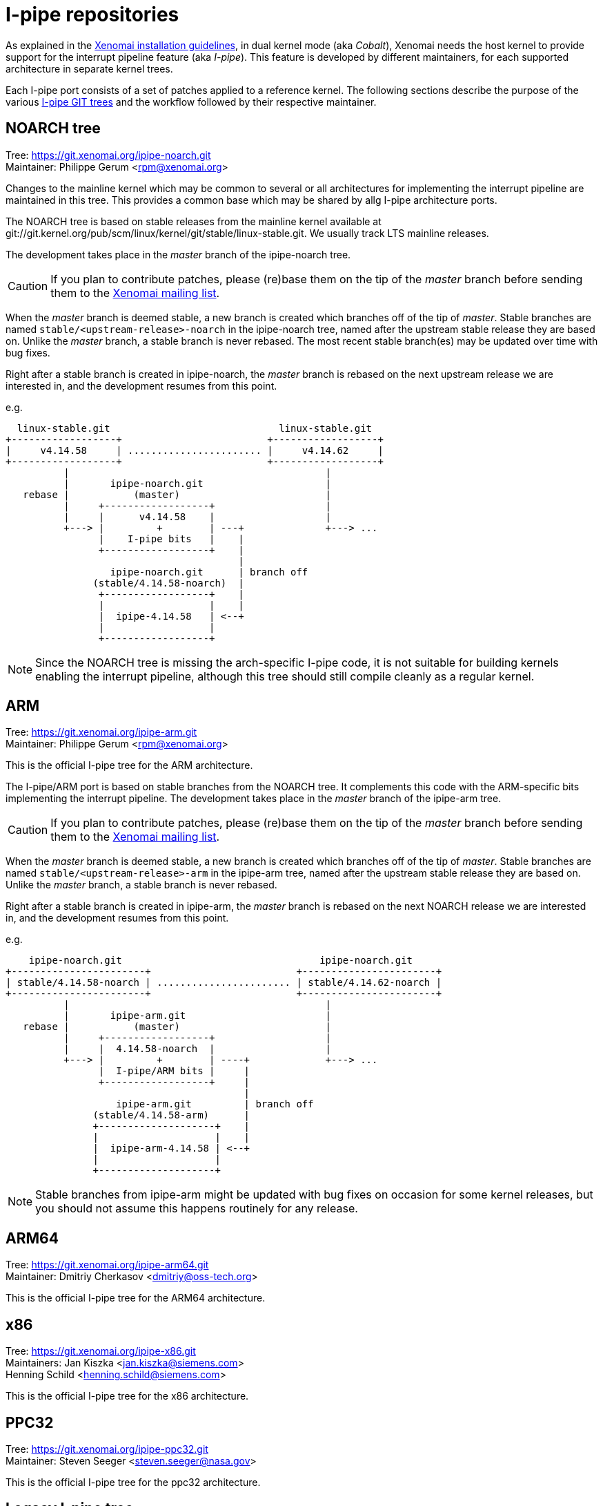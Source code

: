 I-pipe repositories
===================

As explained in the link:Installing_Xenomai_3[Xenomai installation
guidelines], in dual kernel mode (aka _Cobalt_), Xenomai needs the
host kernel to provide support for the interrupt pipeline feature (aka
_I-pipe_). This feature is developed by different maintainers, for
each supported architecture in separate kernel trees.

Each I-pipe port consists of a set of patches applied to a reference
kernel. The following sections describe the purpose of the various
https://git.xenomai.org/[I-pipe GIT trees] and the workflow followed
by their respective maintainer.

NOARCH tree
------------

Tree: https://git.xenomai.org/ipipe-noarch.git +
Maintainer: Philippe Gerum  <rpm@xenomai.org>

Changes to the mainline kernel which may be common to several or all
architectures for implementing the interrupt pipeline are maintained
in this tree. This provides a common base which may be shared by allg
I-pipe architecture ports.

The NOARCH tree is based on stable releases from the mainline kernel
available at
git://git.kernel.org/pub/scm/linux/kernel/git/stable/linux-stable.git. We
usually track LTS mainline releases.

The development takes place in the _master_ branch of the ipipe-noarch
tree.

[CAUTION]
If you plan to contribute patches, please (re)base them on the tip of
the _master_ branch before sending them to the
mailto:xenomai@xenomai.org[Xenomai mailing list].

When the _master_ branch is deemed stable, a new branch is created
which branches off of the tip of _master_. Stable branches are named
`stable/<upstream-release>-noarch` in the ipipe-noarch tree, named
after the upstream stable release they are based on. Unlike the
_master_ branch, a stable branch is never rebased.  The most recent
stable branch(es) may be updated over time with bug fixes.

Right after a stable branch is created in ipipe-noarch, the _master_
branch is rebased on the next upstream release we are interested in,
and the development resumes from this point.

e.g.

----------------------------------------------------------------------

  linux-stable.git                             linux-stable.git
+------------------+                         +------------------+
|     v4.14.58     | ....................... |     v4.14.62     |
+------------------+                         +------------------+
          |                                            |
          |       ipipe-noarch.git                     |
   rebase |           (master)                         |
          |     +------------------+                   |
          |     |      v4.14.58    |                   |
          +---> |         +        | ---+              +---> ...
                |    I-pipe bits   |    |
                +------------------+    |
                                        |
                  ipipe-noarch.git      | branch off
               (stable/4.14.58-noarch)  |
                +------------------+    |
                |                  |    |
                |  ipipe-4.14.58   | <--+
                |                  |
                +------------------+

----------------------------------------------------------------------

[NOTE]
Since the NOARCH tree is missing the arch-specific I-pipe code, it is
not suitable for building kernels enabling the interrupt pipeline,
although this tree should still compile cleanly as a regular kernel.

ARM
---

Tree: https://git.xenomai.org/ipipe-arm.git +
Maintainer: Philippe Gerum  <rpm@xenomai.org>

This is the official I-pipe tree for the ARM architecture.

The I-pipe/ARM port is based on stable branches from the NOARCH tree.
It complements this code with the ARM-specific bits implementing the
interrupt pipeline.  The development takes place in the _master_
branch of the ipipe-arm tree.

[CAUTION]
If you plan to contribute patches, please (re)base them on the tip of
the _master_ branch before sending them to the
mailto:xenomai@xenomai.org[Xenomai mailing list].

When the _master_ branch is deemed stable, a new branch is created
which branches off of the tip of _master_. Stable branches are named
`stable/<upstream-release>-arm` in the ipipe-arm tree, named after the
upstream stable release they are based on. Unlike the _master_ branch,
a stable branch is never rebased.

Right after a stable branch is created in ipipe-arm, the _master_
branch is rebased on the next NOARCH release we are interested in, and
the development resumes from this point.

e.g.

----------------------------------------------------------------------

    ipipe-noarch.git                                  ipipe-noarch.git
+-----------------------+                         +-----------------------+
| stable/4.14.58-noarch | ....................... | stable/4.14.62-noarch |
+-----------------------+                         +-----------------------+
          |                                            |
          |       ipipe-arm.git                        |
   rebase |           (master)                         |
          |     +------------------+                   |
          |     |  4.14.58-noarch  |                   |
          +---> |         +        | ----+             +---> ...
                |  I-pipe/ARM bits |     |
                +------------------+     |
                                         |
                   ipipe-arm.git         | branch off
               (stable/4.14.58-arm)      |
               +--------------------+    |
               |                    |    |
               |  ipipe-arm-4.14.58 | <--+
               |                    |
               +--------------------+

----------------------------------------------------------------------

[NOTE]
Stable branches from ipipe-arm might be updated with bug fixes on
occasion for some kernel releases, but you should not assume this
happens routinely for any release.

ARM64
-----

Tree: https://git.xenomai.org/ipipe-arm64.git +
Maintainer: Dmitriy Cherkasov <dmitriy@oss-tech.org>

This is the official I-pipe tree for the ARM64 architecture.

x86
---

Tree: https://git.xenomai.org/ipipe-x86.git +
Maintainers: Jan Kiszka <jan.kiszka@siemens.com> +
             Henning Schild <henning.schild@siemens.com>

This is the official I-pipe tree for the x86 architecture.

PPC32
-----

Tree: https://git.xenomai.org/ipipe-ppc32.git +
Maintainer: Steven Seeger <steven.seeger@nasa.gov>

This is the official I-pipe tree for the ppc32 architecture.

Legacy I-pipe tree
------------------

Tree: https://git.xenomai.org/ipipe.git

This tree hosts the I-pipe support targeting multiple architectures
for legacy kernel releases, up to v4.9 (included). This used to be the
former development tree for the I-pipe.

Private trees
-------------

The following GIT trees are maintained by Xenomai contributors, mainly
as staging trees for changes they have been working on. At some point,
those changes are likely to be submitted upstream for integration into
the I-pipe / Xenomai tree(s) proper.

For this reason, those trees may contain bleeding edge material.

ipipe-rpm
~~~~~~~~~

Tree: https://lab.xenomai.org/ipipe-rpm.git +
Maintainer: Philippe Gerum  <rpm@xenomai.org>

A tree hosting I-pipe ports to random kernel releases the maintainer
may have been working on. This tree is commonly used as a staging tree
for changes to be submitted upstream.

[NOTE]
This tree may contain ports to various CPU architectures but ARM. If
you are looking for ARM ports specifically, you may want to check the
https://git.xenomai.org/ipipe-arm.git[ipipe-arm] tree instead.

xenomai-rpm
~~~~~~~~~~~

Tree: https://lab.xenomai.org/xenomai-rpm.git +
Maintainer: Philippe Gerum  <rpm@xenomai.org>

This tree is mainly used as a staging tree for changes to be submitted
for integration into the https://git.xenomai.org/xenomai.git[upstream
Xenomai repository] which it tracks, specifically from the
_for-upstream/stable_ and _for-upstream/next_ branches.

It may also contain bleeding edge or POC material in dedicated
_wip/*_ branches.
